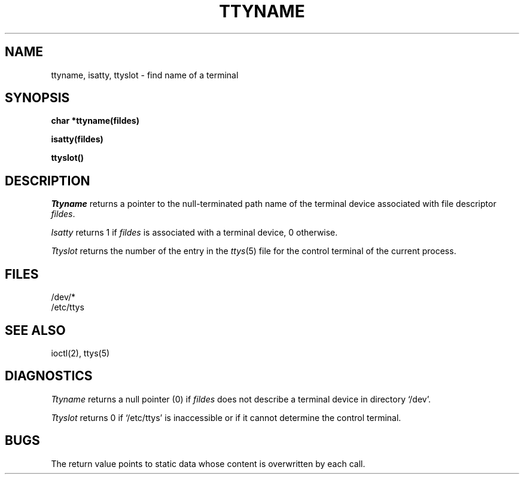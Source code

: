.TH TTYNAME 3 
.SH NAME
ttyname, isatty, ttyslot \- find name of a terminal
.SH SYNOPSIS
.B char *ttyname(fildes)
.PP
.B isatty(fildes)
.PP
.B ttyslot()
.SH DESCRIPTION
.I Ttyname
returns a pointer to the null-terminated path name
of the terminal device associated with file descriptor
.IR fildes .
.PP
.I Isatty
returns 1 if
.I fildes
is associated with a terminal device, 0 otherwise.
.PP
.I Ttyslot
returns the number of the entry in the
.IR ttys (5)
file for the control terminal of the
current process.
.SH FILES
/dev/*
.br
/etc/ttys
.SH SEE ALSO
ioctl(2), ttys(5)
.SH DIAGNOSTICS
.I Ttyname
returns a null pointer (0) if
.I fildes
does not describe a terminal device in directory `/dev'.
.PP
.I Ttyslot
returns 0 if `/etc/ttys' is inaccessible or if
it cannot determine the control terminal.
.SH BUGS
The return value points to static data
whose content is overwritten by each call.

